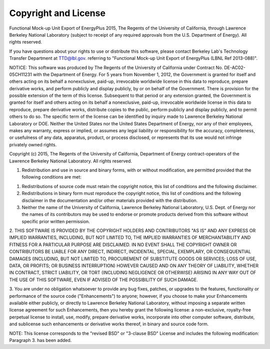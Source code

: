 Copyright and License
=====================


Functional Mock-up Unit Export of EnergyPlus 2015, The Regents of the University of California, through Lawrence Berkeley National Laboratory (subject to receipt of any required approvals from the U.S. Department of Energy). All rights reserved.
 
If you have questions about your rights to use or distribute this software, please contact Berkeley Lab's Technology Transfer Department at TTD@lbl.gov. referring to "Functional Mock-up Unit Export of EnergyPlus (LBNL Ref 2013-088)".
 
NOTICE: This software was produced by The Regents of the University of California under Contract No. DE-AC02-05CH11231 with the Department of Energy.
For 5 years from November 1, 2012, the Government is granted for itself and others acting on its behalf a nonexclusive, paid-up, irrevocable worldwide license in this data to reproduce, prepare derivative works, and perform publicly and display publicly, by or on behalf of the Government. There is provision for the possible extension of the term of this license. 
Subsequent to that period or any extension granted, the Government is granted for itself and others acting on its behalf a nonexclusive, paid-up, irrevocable worldwide license in this data to reproduce, prepare derivative works, distribute copies to the public, perform publicly and display publicly, and to permit others to do so. The specific term of the license can be identified by inquiry made to Lawrence Berkeley National Laboratory or DOE. Neither the United States nor the United States Department of Energy, nor any of their employees, makes any warranty, express or implied, or assumes any legal liability or responsibility for the accuracy, completeness, or usefulness of any data, apparatus, product, or process disclosed, or represents that its use would not infringe privately owned rights.
 
 
Copyright (c) 2015, The Regents of the University of California, Department of Energy contract-operators of the Lawrence Berkeley National Laboratory.
All rights reserved.
 
1. Redistribution and use in source and binary forms, with or without modification, are permitted provided that the following conditions are met:
 
(1) Redistributions of source code must retain the copyright notice, this list of conditions and the following disclaimer.
 
(2) Redistributions in binary form must reproduce the copyright notice, this list of conditions and the following disclaimer in the documentation and/or other materials provided with the distribution.
 
(3) Neither the name of the University of California, Lawrence Berkeley National Laboratory, U.S. Dept. of Energy nor the names of its contributors may be used to endorse or promote products derived from this software without specific prior written permission.
 
2. THIS SOFTWARE IS PROVIDED BY THE COPYRIGHT HOLDERS AND CONTRIBUTORS "AS IS"
AND ANY EXPRESS OR IMPLIED WARRANTIES, INCLUDING, BUT NOT LIMITED TO, THE IMPLIED WARRANTIES OF MERCHANTABILITY AND FITNESS FOR A PARTICULAR PURPOSE ARE DISCLAIMED. IN NO EVENT SHALL THE COPYRIGHT OWNER OR CONTRIBUTORS BE LIABLE FOR ANY DIRECT, INDIRECT, INCIDENTAL, SPECIAL, EXEMPLARY, OR CONSEQUENTIAL DAMAGES (INCLUDING, BUT NOT LIMITED TO, PROCUREMENT OF SUBSTITUTE GOODS OR SERVICES; LOSS OF USE, DATA, OR PROFITS; OR BUSINESS INTERRUPTION) HOWEVER CAUSED AND ON ANY THEORY OF LIABILITY, WHETHER IN CONTRACT, STRICT LIABILITY, OR TORT (INCLUDING NEGLIGENCE OR OTHERWISE) ARISING IN ANY WAY OUT OF THE USE OF THIS SOFTWARE, EVEN IF ADVISED OF THE POSSIBILITY OF SUCH DAMAGE.
 
3. You are under no obligation whatsoever to provide any bug fixes, patches, or upgrades to the features, functionality or performance of the source code
("Enhancements") to anyone; however, if you choose to make your Enhancements available either publicly, or directly to Lawrence Berkeley National Laboratory, without imposing a separate written license agreement for such Enhancements, then you hereby grant the following license: a non-exclusive, royalty-free perpetual license to install, use, modify, prepare derivative works, incorporate into other computer software, distribute, and sublicense such enhancements or derivative works thereof, in binary and source code form.
 
NOTE: This license corresponds to the "revised BSD" or "3-clause BSD" 
License and includes the following modification: Paragraph 3. has been added.

